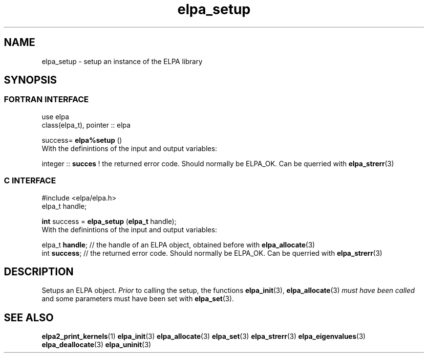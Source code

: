 .TH "elpa_setup" 3 "Sat Jun 3 2017" "ELPA" \" -*- nroff -*-
.ad l
.nh
.SH NAME
elpa_setup \- setup an instance of the ELPA library
.br

.SH SYNOPSIS
.br
.SS FORTRAN INTERFACE
use elpa
.br
class(elpa_t), pointer :: elpa
.br

.RI  "success= \fBelpa%setup\fP ()"
.br
.RI " "
.br
.RI "With the definintions of the input and output variables:"

.br
.RI "integer :: \fBsucces\fP  !  the returned error code. Should normally be ELPA_OK. Can be querried with \fBelpa_strerr\fP(3)"
.br

.br
.SS C INTERFACE
#include <elpa/elpa.h>
.br
elpa_t handle;

.br
.RI "\fBint\fP success = \fBelpa_setup\fP (\fBelpa_t\fP handle);"
.br
.RI " "
.br
.RI "With the definintions of the input and output variables:"

.br
.br
.RI "elpa_t \fBhandle\fP;  // the handle of an ELPA object, obtained before with \fBelpa_allocate\fP(3)"
.br
.RI "int \fBsuccess\fP;    // the returned error code. Should normally be ELPA_OK. Can be querried with \fBelpa_strerr\fP(3)"

.SH DESCRIPTION
Setups an ELPA object. \fIPrior\fP to calling  the setup, the functions \fBelpa_init\fP(3), \fBelpa_allocate\fP(3) \fImust have been called\fP and some parameters must have been set with \fBelpa_set\fP(3).
.br
.SH "SEE ALSO"
.br
\fBelpa2_print_kernels\fP(1) \fBelpa_init\fP(3) \fBelpa_allocate\fP(3) \fBelpa_set\fP(3) \fBelpa_strerr\fP(3) \fBelpa_eigenvalues\fP(3) \fBelpa_deallocate\fP(3) \fBelpa_uninit\fP(3)
